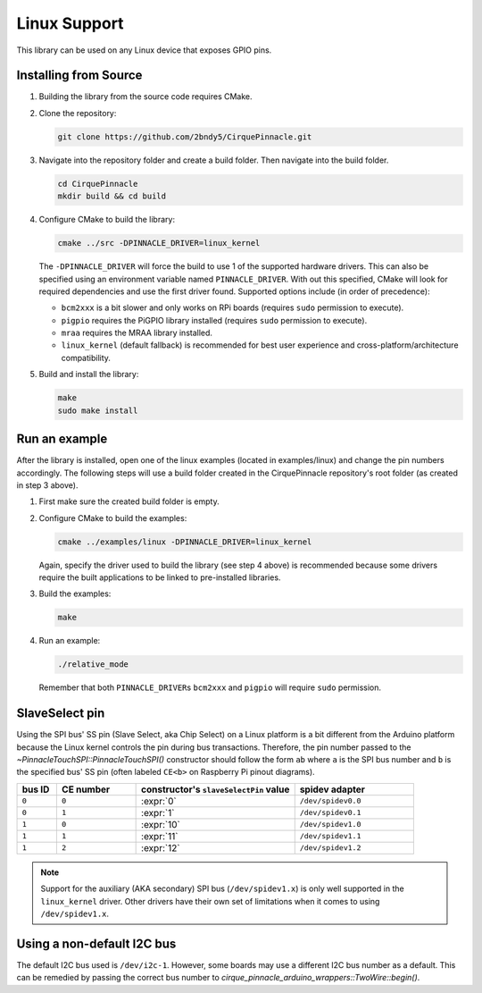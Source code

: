 Linux Support
=============

This library can be used on any Linux device that exposes GPIO pins.

Installing from Source
**********************

1. Building the library from the source code requires CMake.

   .. code-block:: shell
       :caption: on Linux

       sudo apt install cmake

2. Clone the repository:

   .. code-block:: shell

       git clone https://github.com/2bndy5/CirquePinnacle.git

3. Navigate into the repository folder and create a build folder. Then navigate into the build folder.

   .. code-block:: shell

       cd CirquePinnacle
       mkdir build && cd build

4. Configure CMake to build the library:

   .. code-block:: shell

       cmake ../src -DPINNACLE_DRIVER=linux_kernel

   The ``-DPINNACLE_DRIVER`` will force the build to use 1 of the supported hardware drivers.
   This can also be specified using an environment variable named ``PINNACLE_DRIVER``.
   With out this specified, CMake will look for required dependencies and use the first driver found.
   Supported options include (in order of precedence):

   - ``bcm2xxx`` is a bit slower and only works on RPi boards (requires ``sudo`` permission to execute).
   - ``pigpio`` requires the PiGPIO library installed (requires ``sudo`` permission to execute).
   - ``mraa`` requires the MRAA library installed.
   - ``linux_kernel`` (default fallback) is recommended for best user experience and
     cross-platform/architecture compatibility.

   .. tip::
       :title: Optional arguments
       :collapsible:

       ``-DPINNACLE_SPI_SPEED=6000000``
           The SPI speed can be set with ``-DPINNACLE_SPI_SPEED=xxx`` to lower the default speed/baudrate used on
           the SPI bus. Default value is the officially recommended 6 MHz; maximum supported is 13 MHz.

       ``-DPINNACLE_ANYMEAS_SUPPORT=OFF``
           To reduce the compile size of the CirquePinnacle library, you can use ``-DPINNACLE_ANYMEAS_SUPPORT=OFF``
           when the application won't use the Pinnacle's anymeas mode.
5. Build and install the library:

   .. code-block:: shell

       make
       sudo make install

Run an example
**************

After the library is installed, open one of the linux examples (located in examples/linux) and change the pin
numbers accordingly. The following steps will use a build folder created in the CirquePinnacle
repository's root folder (as created in step 3 above).

1. First make sure the created build folder is empty.

   .. code-block:: shell
       :caption: :si-icon:`fontawesome/regular/trash-can;pulsing-red`
           Be sure to do this from within the build folder!!!
           :si-icon:`material/sign-yield;pulsing-red`

       rm -r ./*

2. Configure CMake to build the examples:

   .. code-block:: shell

       cmake ../examples/linux -DPINNACLE_DRIVER=linux_kernel

   Again, specify the driver used to build the library (see step 4 above) is recommended because
   some drivers require the built applications to be linked to pre-installed libraries.

   .. tip::
       :title: Optional arguments
       :collapsible:

       ``-DUSE_I2C=ON``
           If using the I2C interface (`PinnacleTouchI2C`), then you can enable this for the examples with
           ``-DUSE_I2C=ON``.

       ``-DUSE_SW_DR=ON``
           If not using a physical GPIO pin for the Data Ready pin, then you can use ``-DUSE_SW_DR=ON`` which
           will automatically make the examples use ``PINNACLE_SW_DR`` value for the ``dataReadyPin`` parameters to
           the `~PinnacleTouchSPI::PinnacleTouchSPI()` and `~PinnacleTouchI2C::PinnacleTouchI2C()` constructors.
           The anymeas_mode example is automatically excluded from the build targets since it requires a hardware
           Data Ready pin.
3. Build the examples:

   .. code-block:: shell

       make
4. Run an example:

   .. code-block:: shell

       ./relative_mode

   Remember that both ``PINNACLE_DRIVER``\ s ``bcm2xxx`` and ``pigpio`` will require ``sudo`` permission.

.. _slaveSelectPin:

SlaveSelect pin
***************

Using the SPI bus' SS pin (Slave Select, aka Chip Select) on a Linux platform is a bit different
from the Arduino platform because the Linux kernel controls the pin during bus transactions.
Therefore, the pin number passed to the `~PinnacleTouchSPI::PinnacleTouchSPI()` constructor should
follow the form ``ab`` where ``a`` is the SPI bus number and ``b`` is the specified bus' SS pin
(often labeled ``CE<b>`` on Raspberry Pi pinout diagrams).

.. csv-table::
    :header: "bus ID","CE number","constructor's ``slaveSelectPin`` value","spidev adapter"
    :widths: 2, 4, 8, 6

    ``0``,``0``,:expr:`0`,``/dev/spidev0.0``
    ``0``,``1``,:expr:`1`,``/dev/spidev0.1``
    ``1``,``0``,:expr:`10`,``/dev/spidev1.0``
    ``1``,``1``,:expr:`11`,``/dev/spidev1.1``
    ``1``,``2``,:expr:`12`,``/dev/spidev1.2``

.. note::
    Support for the auxiliary (AKA secondary) SPI bus (``/dev/spidev1.x``) is only well supported in
    the ``linux_kernel`` driver. Other drivers have their own set of limitations when it comes to
    using ``/dev/spidev1.x``.

Using a non-default I2C bus
***************************

The default I2C bus used is ``/dev/i2c-1``. However, some boards may use a different I2C bus number
as a default. This can be remedied by passing the correct bus number to `cirque_pinnacle_arduino_wrappers::TwoWire::begin()`.

.. code-block:: cpp
    :caption: To use ``/dev/i2c-0`` bus
    :class: annotated-with-numbers
    :emphasize-lines: 7,9

    #include <CirquePinnacle.h>
    #define DR_PIN 25
    PinnacleTouchI2C trackpad(DR_PIN);

    int main() {
        // specify the I2C bus
        cirque_pinnacle_arduino_wrappers::Wire.begin(0); // (1)!

        if (!trackpad.begin(&cirque_pinnacle_arduino_wrappers::Wire)) { // (2)!
            return 1; // failed to initialize the trackpad
        }
        // continue the program as usual ...
    }

.. code-annotations::
    1. Use :expr:`0` for ``/dev/i2c-0``. Default is :expr:`1` for ``/dev/i2c-1``.

       .. seealso:: `cirque_pinnacle_arduino_wrappers::TwoWire::begin()`
    2. Explicitly pass a reference of the `~cirque_pinnacle_arduino_wrappers::TwoWire` object to
       `PinnacleTouchI2C::begin()`.
